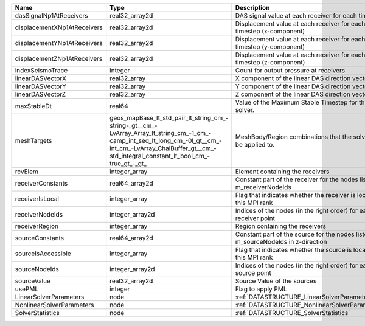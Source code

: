 

=========================== =============================================================================================================================================================================================================== ================================================================================== 
Name                        Type                                                                                                                                                                                                            Description                                                                        
=========================== =============================================================================================================================================================================================================== ================================================================================== 
dasSignalNp1AtReceivers     real32_array2d                                                                                                                                                                                                  DAS signal value at each receiver for each timestep                                
displacementXNp1AtReceivers real32_array2d                                                                                                                                                                                                  Displacement value at each receiver for each timestep (x-component)                
displacementYNp1AtReceivers real32_array2d                                                                                                                                                                                                  Displacement value at each receiver for each timestep (y-component)                
displacementZNp1AtReceivers real32_array2d                                                                                                                                                                                                  Displacement value at each receiver for each timestep (z-component)                
indexSeismoTrace            integer                                                                                                                                                                                                         Count for output pressure at receivers                                             
linearDASVectorX            real32_array                                                                                                                                                                                                    X component of the linear DAS direction vector                                     
linearDASVectorY            real32_array                                                                                                                                                                                                    Y component of the linear DAS direction vector                                     
linearDASVectorZ            real32_array                                                                                                                                                                                                    Z component of the linear DAS direction vector                                     
maxStableDt                 real64                                                                                                                                                                                                          Value of the Maximum Stable Timestep for this solver.                              
meshTargets                 geos_mapBase_lt_std_pair_lt_string_cm_-string-_gt__cm_-LvArray_Array_lt_string_cm_-1_cm_-camp_int_seq_lt_long_cm_-0l_gt__cm_-int_cm_-LvArray_ChaiBuffer_gt__cm_-std_integral_constant_lt_bool_cm_-true_gt_-_gt_ MeshBody/Region combinations that the solver will be applied to.                   
rcvElem                     integer_array                                                                                                                                                                                                   Element containing the receivers                                                   
receiverConstants           real64_array2d                                                                                                                                                                                                  Constant part of the receiver for the nodes listed in m_receiverNodeIds            
receiverIsLocal             integer_array                                                                                                                                                                                                   Flag that indicates whether the receiver is local to this MPI rank                 
receiverNodeIds             integer_array2d                                                                                                                                                                                                 Indices of the nodes (in the right order) for each receiver point                  
receiverRegion              integer_array                                                                                                                                                                                                   Region containing the receivers                                                    
sourceConstants             real64_array2d                                                                                                                                                                                                  Constant part of the source for the nodes listed in m_sourceNodeIds in z-direction 
sourceIsAccessible          integer_array                                                                                                                                                                                                   Flag that indicates whether the source is local to this MPI rank                   
sourceNodeIds               integer_array2d                                                                                                                                                                                                 Indices of the nodes (in the right order) for each source point                    
sourceValue                 real32_array2d                                                                                                                                                                                                  Source Value of the sources                                                        
usePML                      integer                                                                                                                                                                                                         Flag to apply PML                                                                  
LinearSolverParameters      node                                                                                                                                                                                                            :ref:`DATASTRUCTURE_LinearSolverParameters`                                        
NonlinearSolverParameters   node                                                                                                                                                                                                            :ref:`DATASTRUCTURE_NonlinearSolverParameters`                                     
SolverStatistics            node                                                                                                                                                                                                            :ref:`DATASTRUCTURE_SolverStatistics`                                              
=========================== =============================================================================================================================================================================================================== ================================================================================== 


